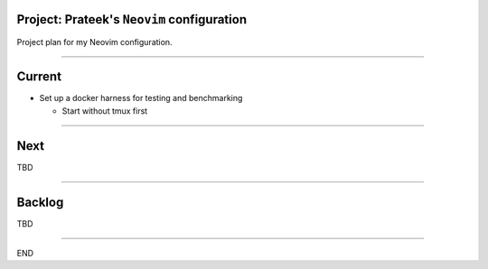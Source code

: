 *******************************************
Project: Prateek's ``Neovim`` configuration
*******************************************

Project plan for my Neovim configuration.

----

*******
Current
*******

- Set up a docker harness for testing and benchmarking

  - Start without tmux first

----

****
Next
****

TBD

----


*******
Backlog
*******

TBD

----

END
